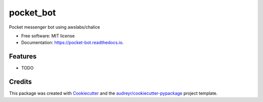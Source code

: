 ===============================
pocket_bot
===============================


.. image:: https://img.shields.io/pypi/v/pocket_bot.svg
        :target: https://pypi.python.org/pypi/pocket_bot

.. image:: https://img.shields.io/travis/ronin13/pocket_bot.svg
        :target: https://travis-ci.org/ronin13/pocket_bot

.. image:: https://readthedocs.org/projects/pocket-bot/badge/?version=latest
        :target: https://pocket-bot.readthedocs.io/en/latest/?badge=latest
        :alt: Documentation Status

.. image:: https://pyup.io/repos/github/ronin13/pocket_bot/shield.svg
     :target: https://pyup.io/repos/github/ronin13/pocket_bot/
     :alt: Updates


Pocket messenger bot using awslabs/chalice


* Free software: MIT license
* Documentation: https://pocket-bot.readthedocs.io.


Features
--------

* TODO

Credits
---------

This package was created with Cookiecutter_ and the `audreyr/cookiecutter-pypackage`_ project template.

.. _Cookiecutter: https://github.com/audreyr/cookiecutter
.. _`audreyr/cookiecutter-pypackage`: https://github.com/audreyr/cookiecutter-pypackage

